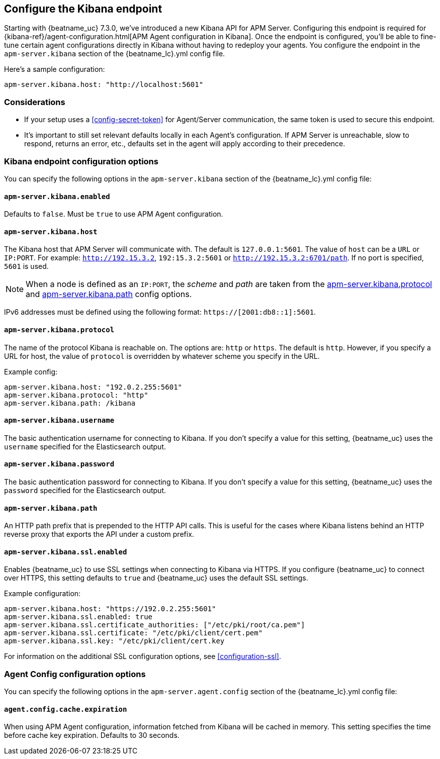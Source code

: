 [[setup-kibana-endpoint]]
== Configure the Kibana endpoint

Starting with {beatname_uc} 7.3.0, we've introduced a new Kibana API for APM Server.
Configuring this endpoint is required for 
{kibana-ref}/agent-configuration.html[APM Agent configuration in Kibana].
Once the endpoint is configured,
you'll be able to fine-tune certain agent configurations directly in Kibana without having to redeploy your agents.
You configure the endpoint in the `apm-server.kibana` section of the
+{beatname_lc}.yml+ config file.

Here's a sample configuration:

[source,yaml]
----
apm-server.kibana.host: "http://localhost:5601"
----

[float]
=== Considerations

* If your setup uses a <<config-secret-token>> for Agent/Server communication,
the same token is used to secure this endpoint.
* It's important to still set relevant defaults locally in each Agent's configuration.
If APM Server is unreachable, slow to respond, returns an error, etc.,
defaults set in the agent will apply according to their precedence. 

[float]
=== Kibana endpoint configuration options

You can specify the following options in the `apm-server.kibana` section of the
+{beatname_lc}.yml+ config file:

[float]
[[kibana-enabled]]
==== `apm-server.kibana.enabled`

Defaults to `false`. Must be `true` to use APM Agent configuration.

[float]
==== `apm-server.kibana.host`

The Kibana host that APM Server will communicate with. The default is
`127.0.0.1:5601`. The value of `host` can be a `URL` or `IP:PORT`. For example: `http://192.15.3.2`, `192:15.3.2:5601` or `http://192.15.3.2:6701/path`. If no
port is specified, `5601` is used.

NOTE: When a node is defined as an `IP:PORT`, the _scheme_ and _path_ are taken
from the <<kibana-protocol-option,apm-server.kibana.protocol>> and
<<kibana-path-option,apm-server.kibana.path>> config options.

IPv6 addresses must be defined using the following format:
`https://[2001:db8::1]:5601`.

[float]
[[kibana-protocol-option]]
==== `apm-server.kibana.protocol`

The name of the protocol Kibana is reachable on. The options are: `http` or
`https`. The default is `http`. However, if you specify a URL for host, the
value of `protocol` is overridden by whatever scheme you specify in the URL.

Example config:

[source,yaml]
----
apm-server.kibana.host: "192.0.2.255:5601"
apm-server.kibana.protocol: "http"
apm-server.kibana.path: /kibana
----


[float]
==== `apm-server.kibana.username`

The basic authentication username for connecting to Kibana. If you don't
specify a value for this setting, {beatname_uc} uses the `username` specified
for the Elasticsearch output.

[float]
==== `apm-server.kibana.password`

The basic authentication password for connecting to Kibana. If you don't
specify a value for this setting, {beatname_uc} uses the `password` specified
for the Elasticsearch output.

[float]
[[kibana-path-option]]
==== `apm-server.kibana.path`

An HTTP path prefix that is prepended to the HTTP API calls. This is useful for
the cases where Kibana listens behind an HTTP reverse proxy that exports the API
under a custom prefix.

[float]
==== `apm-server.kibana.ssl.enabled`

Enables {beatname_uc} to use SSL settings when connecting to Kibana via HTTPS.
If you configure {beatname_uc} to connect over HTTPS, this setting defaults to
`true` and {beatname_uc} uses the default SSL settings.

Example configuration:

[source,yaml]
----
apm-server.kibana.host: "https://192.0.2.255:5601"
apm-server.kibana.ssl.enabled: true
apm-server.kibana.ssl.certificate_authorities: ["/etc/pki/root/ca.pem"]
apm-server.kibana.ssl.certificate: "/etc/pki/client/cert.pem"
apm-server.kibana.ssl.key: "/etc/pki/client/cert.key
----

For information on the additional SSL configuration options,
see <<configuration-ssl>>.

[float]
=== Agent Config configuration options

You can specify the following options in the `apm-server.agent.config` section of the
+{beatname_lc}.yml+ config file:

[float]
==== `agent.config.cache.expiration`

When using APM Agent configuration, information fetched from Kibana will be cached in memory.
This setting specifies the time before cache key expiration. Defaults to 30 seconds.

